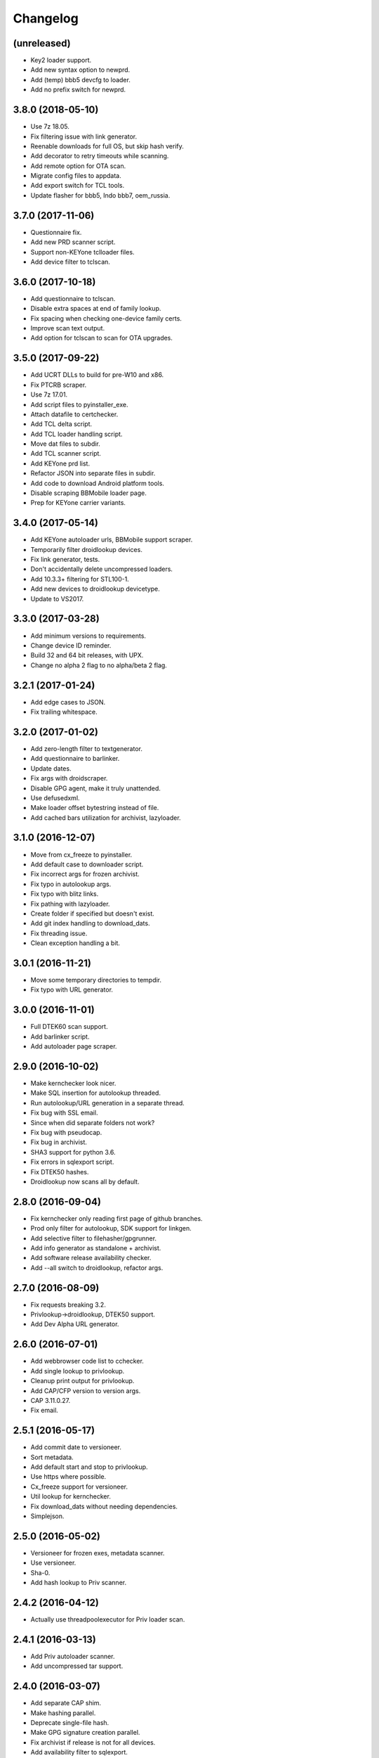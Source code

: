 Changelog
=========


(unreleased)
------------
- Key2 loader support.
- Add new syntax option to newprd.
- Add (temp) bbb5 devcfg to loader.
- Add no prefix switch for newprd.


3.8.0 (2018-05-10)
------------------
- Use 7z 18.05.
- Fix filtering issue with link generator.
- Reenable downloads for full OS, but skip hash verify.
- Add decorator to retry timeouts while scanning.
- Add remote option for OTA scan.
- Migrate config files to appdata.
- Add export switch for TCL tools.
- Update flasher for bbb5, Indo bbb7, oem_russia.


3.7.0 (2017-11-06)
------------------
- Questionnaire fix.
- Add new PRD scanner script.
- Support non-KEYone tclloader files.
- Add device filter to tclscan.


3.6.0 (2017-10-18)
------------------
- Add questionnaire to tclscan.
- Disable extra spaces at end of family lookup.
- Fix spacing when checking one-device family certs.
- Improve scan text output.
- Add option for tclscan to scan for OTA upgrades.


3.5.0 (2017-09-22)
------------------
- Add UCRT DLLs to build for pre-W10 and x86.
- Fix PTCRB scraper.
- Use 7z 17.01.
- Add script files to pyinstaller_exe.
- Attach datafile to certchecker.
- Add TCL delta script.
- Add TCL loader handling script.
- Move dat files to subdir.
- Add TCL scanner script.
- Add KEYone prd list.
- Refactor JSON into separate files in subdir.
- Add code to download Android platform tools.
- Disable scraping BBMobile loader page.
- Prep for KEYone carrier variants.


3.4.0 (2017-05-14)
------------------
- Add KEYone autoloader urls, BBMobile support scraper.
- Temporarily filter droidlookup devices.
- Fix link generator, tests.
- Don't accidentally delete uncompressed loaders.
- Add 10.3.3+ filtering for STL100-1.
- Add new devices to droidlookup devicetype.
- Update to VS2017.


3.3.0 (2017-03-28)
------------------
- Add minimum versions to requirements.
- Change device ID reminder.
- Build 32 and 64 bit releases, with UPX.
- Change no alpha 2 flag to no alpha/beta 2 flag.


3.2.1 (2017-01-24)
------------------
- Add edge cases to JSON.
- Fix trailing whitespace.


3.2.0 (2017-01-02)
------------------
- Add zero-length filter to textgenerator.
- Add questionnaire to barlinker.
- Update dates.
- Fix args with droidscraper.
- Disable GPG agent, make it truly unattended.
- Use defusedxml.
- Make loader offset bytestring instead of file.
- Add cached bars utilization for archivist, lazyloader.


3.1.0 (2016-12-07)
------------------
- Move from cx_freeze to pyinstaller.
- Add default case to downloader script.
- Fix incorrect args for frozen archivist.
- Fix typo in autolookup args.
- Fix typo with blitz links.
- Fix pathing with lazyloader.
- Create folder if specified but doesn't exist.
- Add git index handling to download_dats.
- Fix threading issue.
- Clean exception handling a bit.


3.0.1 (2016-11-21)
------------------
- Move some temporary directories to tempdir.
- Fix typo with URL generator.


3.0.0 (2016-11-01)
------------------
- Full DTEK60 scan support.
- Add barlinker script.
- Add autoloader page scraper.


2.9.0 (2016-10-02)
------------------
- Make kernchecker look nicer.
- Make SQL insertion for autolookup threaded.
- Run autolookup/URL generation in a separate thread.
- Fix bug with SSL email.
- Since when did separate folders not work?
- Fix bug with pseudocap.
- Fix bug in archivist.
- SHA3 support for python 3.6.
- Fix errors in sqlexport script.
- Fix DTEK50 hashes.
- Droidlookup now scans all by default.


2.8.0 (2016-09-04)
------------------
- Fix kernchecker only reading first page of github branches.
- Prod only filter for autolookup, SDK support for linkgen.
- Add selective filter to filehasher/gpgrunner.
- Add info generator as standalone + archivist.
- Add software release availability checker.
- Add --all switch to droidlookup, refactor args.


2.7.0 (2016-08-09)
------------------
- Fix requests breaking 3.2.
- Privlookup->droidlookup, DTEK50 support.
- Add Dev Alpha URL generator.


2.6.0 (2016-07-01)
------------------
- Add webbrowser code list to cchecker.
- Add single lookup to privlookup.
- Cleanup print output for privlookup.
- Add CAP/CFP version to version args.
- CAP 3.11.0.27.
- Fix email.


2.5.1 (2016-05-17)
------------------
- Add commit date to versioneer.
- Sort metadata.
- Add default start and stop to privlookup.
- Use https where possible.
- Cx_freeze support for versioneer.
- Util lookup for kernchecker.
- Fix download_dats without needing dependencies.
- Simplejson.


2.5.0 (2016-05-02)
------------------
- Versioneer for frozen exes, metadata scanner.
- Use versioneer.
- Sha-0.
- Add hash lookup to Priv scanner.


2.4.2 (2016-04-12)
------------------
- Actually use threadpoolexecutor for Priv loader scan.


2.4.1 (2016-03-13)
------------------
- Add Priv autoloader scanner.
- Add uncompressed tar support.


2.4.0 (2016-03-07)
------------------
- Add separate CAP shim.
- Make hashing parallel.
- Deprecate single-file hash.
- Make GPG signature creation parallel.
- Fix archivist if release is not for all devices.
- Add availability filter to sqlexport.
- Add guard to SR lookup.
- Add manual dat download script.
- Fix CSV export column name.


2.3.1 (2016-01-05)
------------------
- Fix bugs, update date, add selective option to cchecker.
- Fix bug with signed file discovery.
- Convert timer from seconds to hh:mm:ss.
- Add family lookup for certchecker.


2.3.0 (2015-12-18)
------------------
- Add more executables to cx_freeze.
- Add CFP shim script.
- Fix bug with core downloader.
- Fix download errors.
- Add kernel check script.
- Fix escreens bug.
- Remove GUI, since it sucks and doesn't work with py3.5.
- Add list certs/all devices function to certchecker.


2.2.2 (2015-10-25)
------------------
- Add core autoloader support to lazyloader/archivist.
- Get PTCRB checking working with priv.
- Fix bug with pseudocap.
- Make SQL list dump explicitly formatted.
- Add autoloader verifier functions (Windows only).
- Make removing signed files show basename, not abspath.
- Add entry list function for sqlexport.
- Fix incorrect availability for SQL entry.


2.2.1 (2015-10-03)
------------------
- SQL takes in all SW rels; add available/first date fields.
- Add SQL DB pop function to sqlexport.
- Improve PTCRB entry detection/cleaning.
- Fix CAP ConfigParser.
- Fix config files deleting themselves.


2.2.0 (2015-09-15)
------------------
- Add self-email functionality for autolookup.


2.1.3 (2015-09-09)
------------------
- Add SQL validation to autolookup.
- Add hybrid radio software guessing to archivist, lazyloader.
- Add existence checker for SQL.


2.1.2 (2015-09-09)
------------------
- Add ceiling to autolookup.
- Fix json not being included w/frozen lazyloader.


2.1.1 (2015-09-08)
------------------
- Add bar downloader script.
- Fix error with radio only loaders.
- Fix broken alt SW check.
- Add more input checks to lazyloader.


2.1.0 (2015-08-29)
------------------
- Add app names to exported app list.
- Clean up cchecker args, add forced OS option.
- Fix selective compression.
- More granular errors for SQL.
- Force loader creation w/archivist.
- Add method option to archivist.
- Make 7z compression/verification quiet.
- Add compression script.
- Fix 7z verification.
- Fix bugs with 7z verify, STL100-1 OS image fallback.
- Add radio SW to lazyloader/archivist preamble.
- Make CAP path ini-dependent.
- Convert compression mode to ConfigParser, fix radio folder names.
- Rewrite hash wrapper to take ConfigParser.


2.0.2 (2015-08-17)
------------------
- Add different radio (and hybrid loader naming) option to lazyloader, archivist.
- Linkgen: option to use different radio with different SW release.
- Add available-only (quiet) mode to autolookup.


2.0.1 (2015-07-29)
------------------
- (Attempt to) Fix broken loaders due to improper offset length.
- Add force SW release option to cchecker, archive verifier to archivist.
- Add manifest/blitz checking to scripts, VZW OS fallback for archivist.
- Add archive verifier wrapper function, manifest verifier functions.
- Fix bundle lookup in carrierchecker args.


2.0.0 (2015-07-12)
------------------
- Add SQL DB/CSV export functions.
- Add standalone cap script.
- Add no gui arg to lazyloader
- Fix linkgen guessing.
- Fix errors with argument validators.
- Validate mcc/mnc for carrierchecker.


1.9.0 (2015-07-06)
------------------
- Add cert checker through beautifulsoup.
- Replace hardcoded device lists and IDs with JSON.
- 7z compression now works with space-containing paths.


1.8.1 (2015-06-28)
------------------
- Add "GUI" to lazyloader.
- Prevent autolookup overflow.
- Add custom increment to autolookup.


1.8.0 (2015-06-19)
------------------
- Fix error with unavailable link text sizes.
- Add size to generated links.
- Add Content-Length getter to networkutils.
- Add app bar export to carrierchecker.
- Add bar integrity check to archivist, carrierchecker, lazyloader.
- Add link generation option to autolookup.


1.7.3 (2015-06-15)
------------------
- Add Ctrl+C kill switch to multithread lookup.
- Add no-download option to lazyloader.
- Add timeout to lookup to keep things fresh.
- Multithread autolookup.


1.7.2 (2015-06-14)
------------------
- Fix availability check.
- Replace HEAD request with GET request for carrier checker.
- Start making unit tests.
- Fix argparse validation errors.
- Prevent recursive GPG signatures.
- Preserve leading zeroes for Adler32, CRC32 results.


1.7.1 (2015-06-12)
------------------
- Add block to check for device in lazyloader.
- Add option to continue on unknown radio version.
- Add cx_freeze setup for lazyloader.
- Allow for local ca certs bundle.
- Fix bug with individual cksum files.
- Fix possible error condition with version-dependent links.


1.7.0 (2015-05-30)
------------------
- Add radiocheck, pre-10.3.1 support to archivist.
- Make download/blitz output much less verbose.
- Add edge cases to lazyloader (renames, missing files, radio not +1).
- Add availability check to linkgen.


1.6.2 (2015-05-20)
------------------
- If downloading through lazyloader, replace filename with "OS/radio".
- Add option to guess software/radio from OS for some scripts.
- Replace visible PGP passphrase input with getpass (i.e. hidden).


1.6.1 (2015-05-18)
------------------
- Add one/many cksum file option to archivist, filehasher.
- Fix issue with grabbing STL100-1/Z3 OS name.
- Hashes now in separate files by default.
- Invalid downloads/autoloader creation less shouty.
- Add filesize to downloader.


1.6.0 (2015-05-16)
------------------
- Make loader creation less shouty in case of error.
- Replace raw entry of PGP key/phrase with configparser file.
- Be selective with deleting uncompressed loader folders.
- Skip empty folders with verifier.


1.5.2 (2015-05-12)
------------------
- Make blitz packaging work on 3.2.
- Remove alpha2 lookup.
- Add current OS version counter to autolookup.


1.5.1 (2015-05-11)
------------------
- Replace loadergen default CAP with supplied CAP file.
- Fix autoloader error in pseudocap.


1.5.0 (2015-05-09)
------------------
- Add blocksize to CRC32.
- Make loadergen exceptions verbose.
- Add Verizon OS files to linkgen.
- Add logging to autolookup.
- Add cmd wrapper for autolookup.
- Ctrl+C to break lookup loop.
- Autolookup method wrapper.
- Error checking for swrel lookup.
- Add bundle check setting to carrierchecker.
- Add sw release lookup, available bundle lookup.


1.4.2 (2015-05-01)
------------------
- Fix GPG crash.


1.4.1 (2015-05-01)
------------------
- Fix crash on trying to gpg-verify folders.


1.4.0 (2015-05-01)
------------------
- Add GPG verification; option for archivist or standalone script.
- Add Python 3.2/3.3 support.


1.3.2 (2015-04-30)
------------------
- Fix linkgen output bug.


1.3.1 (2015-04-30)
------------------
- Pypi upload is stupid.


1.3.0 (2015-04-30)
------------------
- Add blitz creation.
- Add link exporter.


1.2.4 (2015-04-29)
------------------
- Add link export option to cchecker.


1.2.3 (2015-04-27)
------------------
- Fix type error with bb-escreens.
- Remove trailing newlines in filehasher.


1.2.2 (2015-04-24)
------------------
- Escreen code generator.
- Validate blocksize before using.
- Pretty format OS/radio versions in archivist.


1.2.1 (2015-04-23)
------------------
- Fix folder create with cchecker.
- Add all hash arg to archivist cmd wrapper.
- Add cmd script for file hashing.


1.2.0 (2015-04-22)
------------------
- Make working dirs if they don't exist.
- Add upgrade/debrick bar download to carrierchecker.
- Update CAP to 3.11.0.22.
- Add whirlpool hash.


1.1.3 (2015-04-20)
------------------
- Fix missing Leap lookup, add model name to cchecker.


1.1.2 (2015-04-20)
------------------
- Re-add press enter to exit.


1.1.1 (2015-04-19)
------------------
- Fix case sensitivity with cchecker.


1.1.0 (2015-04-19)
------------------
- Add carrier checker.


1.0.1 (2015-04-16)
------------------
- Initial commit, 1.0.1.
